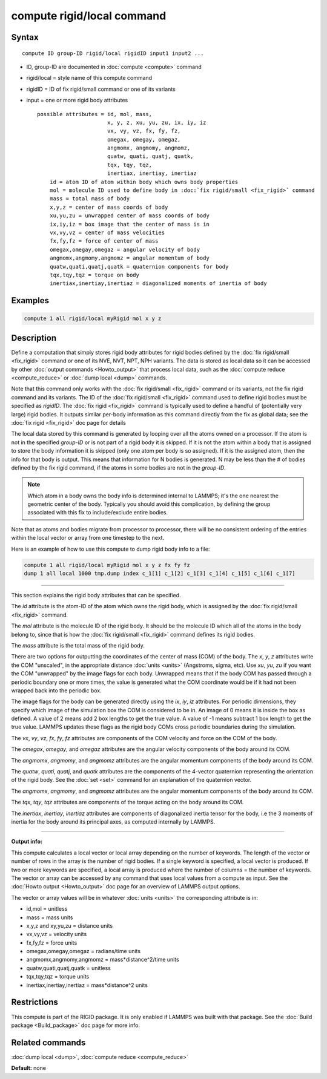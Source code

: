 .. index:: compute rigid/local

compute rigid/local command
===========================

Syntax
""""""

.. parsed-literal::

   compute ID group-ID rigid/local rigidID input1 input2 ...

* ID, group-ID are documented in :doc:`compute <compute>` command
* rigid/local = style name of this compute command
* rigidID = ID of fix rigid/small command or one of its variants
* input = one or more rigid body attributes

  .. parsed-literal::

       possible attributes = id, mol, mass,
                             x, y, z, xu, yu, zu, ix, iy, iz
                             vx, vy, vz, fx, fy, fz,
                             omegax, omegay, omegaz,
                             angmomx, angmomy, angmomz,
                             quatw, quati, quatj, quatk,
                             tqx, tqy, tqz,
                             inertiax, inertiay, inertiaz
           id = atom ID of atom within body which owns body properties
           mol = molecule ID used to define body in :doc:`fix rigid/small <fix_rigid>` command
           mass = total mass of body
           x,y,z = center of mass coords of body
           xu,yu,zu = unwrapped center of mass coords of body
           ix,iy,iz = box image that the center of mass is in
           vx,vy,vz = center of mass velocities
           fx,fy,fz = force of center of mass
           omegax,omegay,omegaz = angular velocity of body
           angmomx,angmomy,angmomz = angular momentum of body
           quatw,quati,quatj,quatk = quaternion components for body
           tqx,tqy,tqz = torque on body
           inertiax,inertiay,inertiaz = diagonalized moments of inertia of body

Examples
""""""""

.. code-block:: LAMMPS

   compute 1 all rigid/local myRigid mol x y z

Description
"""""""""""

Define a computation that simply stores rigid body attributes for
rigid bodies defined by the :doc:`fix rigid/small <fix_rigid>` command
or one of its NVE, NVT, NPT, NPH variants.  The data is stored as
local data so it can be accessed by other :doc:`output commands <Howto_output>` that process local data, such as the
:doc:`compute reduce <compute_reduce>` or :doc:`dump local <dump>`
commands.

Note that this command only works with the :doc:`fix rigid/small <fix_rigid>` command or its variants, not the fix rigid
command and its variants.  The ID of the :doc:`fix rigid/small <fix_rigid>` command used to define rigid bodies must
be specified as *rigidID*\ .  The :doc:`fix rigid <fix_rigid>` command is
typically used to define a handful of (potentially very large) rigid
bodies.  It outputs similar per-body information as this command
directly from the fix as global data; see the :doc:`fix rigid <fix_rigid>` doc page for details

The local data stored by this command is generated by looping over all
the atoms owned on a processor.  If the atom is not in the specified
*group-ID* or is not part of a rigid body it is skipped.  If it is not
the atom within a body that is assigned to store the body information
it is skipped (only one atom per body is so assigned).  If it is the
assigned atom, then the info for that body is output.  This means that
information for N bodies is generated.  N may be less than the # of
bodies defined by the fix rigid command, if the atoms in some bodies
are not in the *group-ID*\ .

.. note::

   Which atom in a body owns the body info is determined internal
   to LAMMPS; it's the one nearest the geometric center of the body.
   Typically you should avoid this complication, by defining the group
   associated with this fix to include/exclude entire bodies.

Note that as atoms and bodies migrate from processor to processor,
there will be no consistent ordering of the entries within the local
vector or array from one timestep to the next.

Here is an example of how to use this compute to dump rigid body info
to a file:

.. code-block:: LAMMPS

   compute 1 all rigid/local myRigid mol x y z fx fy fz
   dump 1 all local 1000 tmp.dump index c_1[1] c_1[2] c_1[3] c_1[4] c_1[5] c_1[6] c_1[7]

----------

This section explains the rigid body attributes that can be specified.

The *id* attribute is the atom-ID of the atom which owns the rigid body, which is
assigned by the :doc:`fix rigid/small <fix_rigid>` command.

The *mol* attribute is the molecule ID of the rigid body.  It should
be the molecule ID which all of the atoms in the body belong to, since
that is how the :doc:`fix rigid/small <fix_rigid>` command defines its
rigid bodies.

The *mass* attribute is the total mass of the rigid body.

There are two options for outputting the coordinates of the center of
mass (COM) of the body.  The *x*\ , *y*\ , *z* attributes write the COM
"unscaled", in the appropriate distance :doc:`units <units>` (Angstroms,
sigma, etc).  Use *xu*\ , *yu*\ , *zu* if you want the COM "unwrapped" by
the image flags for each body.  Unwrapped means that if the body
COM has passed through a periodic boundary one or more times, the value
is generated what the COM coordinate would be if it had not been
wrapped back into the periodic box.

The image flags for the body can be generated directly using the *ix*\ ,
*iy*\ , *iz* attributes.  For periodic dimensions, they specify which
image of the simulation box the COM is considered to be in.  An image
of 0 means it is inside the box as defined.  A value of 2 means add 2
box lengths to get the true value.  A value of -1 means subtract 1 box
length to get the true value.  LAMMPS updates these flags as the rigid
body COMs cross periodic boundaries during the simulation.

The *vx*\ , *vy*\ , *vz*\ , *fx*\ , *fy*\ , *fz* attributes are components of
the COM velocity and force on the COM of the body.

The *omegax*\ , *omegay*\ , and *omegaz* attributes are the angular
velocity components of the body around its COM.

The *angmomx*\ , *angmomy*\ , and *angmomz* attributes are the angular
momentum components of the body around its COM.

The *quatw*\ , *quati*\ , *quatj*\ , and *quatk* attributes are the
components of the 4-vector quaternion representing the orientation of
the rigid body.  See the :doc:`set <set>` command for an explanation of
the quaternion vector.

The *angmomx*\ , *angmomy*\ , and *angmomz* attributes are the angular
momentum components of the body around its COM.

The *tqx*\ , *tqy*\ , *tqz* attributes are components of the torque acting
on the body around its COM.

The *inertiax*\ , *inertiay*\ , *inertiaz* attributes are components of
diagonalized inertia tensor for the body, i.e the 3 moments of inertia
for the body around its principal axes, as computed internally by
LAMMPS.

----------

**Output info:**

This compute calculates a local vector or local array depending on the
number of keywords.  The length of the vector or number of rows in the
array is the number of rigid bodies.  If a single keyword is
specified, a local vector is produced.  If two or more keywords are
specified, a local array is produced where the number of columns = the
number of keywords.  The vector or array can be accessed by any
command that uses local values from a compute as input.  See the
:doc:`Howto output <Howto_output>` doc page for an overview of LAMMPS
output options.

The vector or array values will be in whatever :doc:`units <units>` the
corresponding attribute is in:

* id,mol = unitless
* mass = mass units
* x,y,z and xy,yu,zu = distance units
* vx,vy,vz = velocity units
* fx,fy,fz = force units
* omegax,omegay,omegaz = radians/time units
* angmomx,angmomy,angmomz = mass\*distance\^2/time units
* quatw,quati,quatj,quatk = unitless
* tqx,tqy,tqz = torque units
* inertiax,inertiay,inertiaz = mass\*distance\^2 units

Restrictions
""""""""""""

This compute is part of the RIGID package.  It is only enabled if
LAMMPS was built with that package.  See the :doc:`Build package <Build_package>` doc page for more info.

Related commands
""""""""""""""""

:doc:`dump local <dump>`, :doc:`compute reduce <compute_reduce>`

**Default:** none
